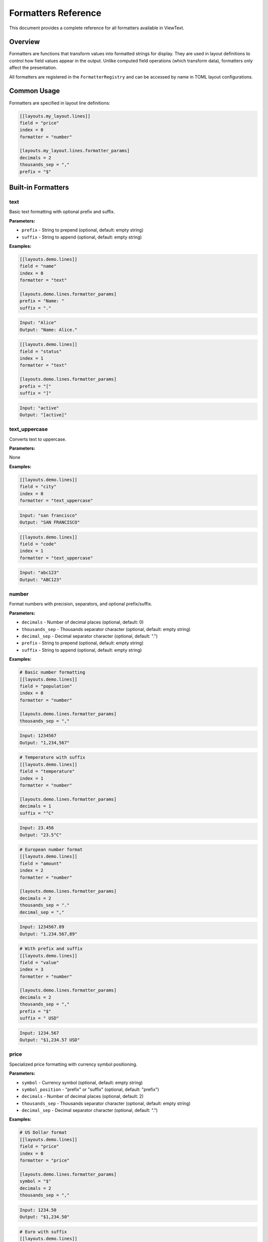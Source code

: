 Formatters Reference
====================

This document provides a complete reference for all formatters available in ViewText.

Overview
--------

Formatters are functions that transform values into formatted strings for display. They are used in layout definitions to control how field values appear in the output. Unlike computed field operations (which transform data), formatters only affect the presentation.

All formatters are registered in the ``FormatterRegistry`` and can be accessed by name in TOML layout configurations.

Common Usage
------------

Formatters are specified in layout line definitions:

.. code-block:: toml

    [[layouts.my_layout.lines]]
    field = "price"
    index = 0
    formatter = "number"

    [layouts.my_layout.lines.formatter_params]
    decimals = 2
    thousands_sep = ","
    prefix = "$"

Built-in Formatters
-------------------

text
~~~~

Basic text formatting with optional prefix and suffix.

**Parameters:**

- ``prefix`` - String to prepend (optional, default: empty string)
- ``suffix`` - String to append (optional, default: empty string)

**Examples:**

.. code-block:: toml

    [[layouts.demo.lines]]
    field = "name"
    index = 0
    formatter = "text"

    [layouts.demo.lines.formatter_params]
    prefix = "Name: "
    suffix = "."

.. code-block:: text

    Input: "Alice"
    Output: "Name: Alice."

.. code-block:: toml

    [[layouts.demo.lines]]
    field = "status"
    index = 1
    formatter = "text"

    [layouts.demo.lines.formatter_params]
    prefix = "["
    suffix = "]"

.. code-block:: text

    Input: "active"
    Output: "[active]"

text_uppercase
~~~~~~~~~~~~~~

Converts text to uppercase.

**Parameters:**

None

**Examples:**

.. code-block:: toml

    [[layouts.demo.lines]]
    field = "city"
    index = 0
    formatter = "text_uppercase"

.. code-block:: text

    Input: "san francisco"
    Output: "SAN FRANCISCO"

.. code-block:: toml

    [[layouts.demo.lines]]
    field = "code"
    index = 1
    formatter = "text_uppercase"

.. code-block:: text

    Input: "abc123"
    Output: "ABC123"

number
~~~~~~

Format numbers with precision, separators, and optional prefix/suffix.

**Parameters:**

- ``decimals`` - Number of decimal places (optional, default: 0)
- ``thousands_sep`` - Thousands separator character (optional, default: empty string)
- ``decimal_sep`` - Decimal separator character (optional, default: ".")
- ``prefix`` - String to prepend (optional, default: empty string)
- ``suffix`` - String to append (optional, default: empty string)

**Examples:**

.. code-block:: toml

    # Basic number formatting
    [[layouts.demo.lines]]
    field = "population"
    index = 0
    formatter = "number"

    [layouts.demo.lines.formatter_params]
    thousands_sep = ","

.. code-block:: text

    Input: 1234567
    Output: "1,234,567"

.. code-block:: toml

    # Temperature with suffix
    [[layouts.demo.lines]]
    field = "temperature"
    index = 1
    formatter = "number"

    [layouts.demo.lines.formatter_params]
    decimals = 1
    suffix = "°C"

.. code-block:: text

    Input: 23.456
    Output: "23.5°C"

.. code-block:: toml

    # European number format
    [[layouts.demo.lines]]
    field = "amount"
    index = 2
    formatter = "number"

    [layouts.demo.lines.formatter_params]
    decimals = 2
    thousands_sep = "."
    decimal_sep = ","

.. code-block:: text

    Input: 1234567.89
    Output: "1.234.567,89"

.. code-block:: toml

    # With prefix and suffix
    [[layouts.demo.lines]]
    field = "value"
    index = 3
    formatter = "number"

    [layouts.demo.lines.formatter_params]
    decimals = 2
    thousands_sep = ","
    prefix = "$"
    suffix = " USD"

.. code-block:: text

    Input: 1234.567
    Output: "$1,234.57 USD"

price
~~~~~

Specialized price formatting with currency symbol positioning.

**Parameters:**

- ``symbol`` - Currency symbol (optional, default: empty string)
- ``symbol_position`` - "prefix" or "suffix" (optional, default: "prefix")
- ``decimals`` - Number of decimal places (optional, default: 2)
- ``thousands_sep`` - Thousands separator character (optional, default: empty string)
- ``decimal_sep`` - Decimal separator character (optional, default: ".")

**Examples:**

.. code-block:: toml

    # US Dollar format
    [[layouts.demo.lines]]
    field = "price"
    index = 0
    formatter = "price"

    [layouts.demo.lines.formatter_params]
    symbol = "$"
    decimals = 2
    thousands_sep = ","

.. code-block:: text

    Input: 1234.50
    Output: "$1,234.50"

.. code-block:: toml

    # Euro with suffix
    [[layouts.demo.lines]]
    field = "price"
    index = 1
    formatter = "price"

    [layouts.demo.lines.formatter_params]
    symbol = "€"
    symbol_position = "suffix"
    decimals = 2

.. code-block:: text

    Input: 1234.56
    Output: "1234.56€"

.. code-block:: toml

    # European Euro format
    [[layouts.demo.lines]]
    field = "price"
    index = 2
    formatter = "price"

    [layouts.demo.lines.formatter_params]
    symbol = "€"
    decimals = 2
    thousands_sep = "."
    decimal_sep = ","

.. code-block:: text

    Input: 1234567.89
    Output: "€1.234.567,89"

.. code-block:: toml

    # Swiss Franc format
    [[layouts.demo.lines]]
    field = "amount"
    index = 3
    formatter = "price"

    [layouts.demo.lines.formatter_params]
    symbol = "CHF"
    symbol_position = "suffix"
    decimals = 2
    thousands_sep = "'"

.. code-block:: text

    Input: 1234567.89
    Output: "1'234'567.89CHF"

datetime
~~~~~~~~

Format timestamps and datetime objects using strftime format strings.

**Parameters:**

- ``format`` - strftime format string (optional, default: "%Y-%m-%d %H:%M:%S")

**Supported Input Types:**

- Python datetime objects
- Unix timestamps (int or float)
- String values (returned as-is)

**Examples:**

.. code-block:: toml

    # Full datetime
    [[layouts.demo.lines]]
    field = "timestamp"
    index = 0
    formatter = "datetime"

    [layouts.demo.lines.formatter_params]
    format = "%Y-%m-%d %H:%M:%S"

.. code-block:: text

    Input: 1234567890 (Unix timestamp)
    Output: "2009-02-13 23:31:30"

.. code-block:: toml

    # Date only
    [[layouts.demo.lines]]
    field = "date"
    index = 1
    formatter = "datetime"

    [layouts.demo.lines.formatter_params]
    format = "%Y-%m-%d"

.. code-block:: text

    Input: datetime(2023, 12, 25, 15, 30)
    Output: "2023-12-25"

.. code-block:: toml

    # Time only
    [[layouts.demo.lines]]
    field = "time"
    index = 2
    formatter = "datetime"

    [layouts.demo.lines.formatter_params]
    format = "%H:%M:%S"

.. code-block:: text

    Input: 1703516400
    Output: "15:00:00"

.. code-block:: toml

    # Custom format
    [[layouts.demo.lines]]
    field = "created_at"
    index = 3
    formatter = "datetime"

    [layouts.demo.lines.formatter_params]
    format = "%b %d, %Y at %I:%M %p"

.. code-block:: text

    Input: datetime(2023, 12, 25, 15, 30)
    Output: "Dec 25, 2023 at 03:30 PM"

**Common Format Codes:**

- ``%Y`` - Year with century (e.g., 2023)
- ``%m`` - Month as zero-padded number (01-12)
- ``%d`` - Day of month as zero-padded number (01-31)
- ``%H`` - Hour (24-hour clock) as zero-padded number (00-23)
- ``%M`` - Minute as zero-padded number (00-59)
- ``%S`` - Second as zero-padded number (00-59)
- ``%b`` - Abbreviated month name (Jan, Feb, etc.)
- ``%B`` - Full month name (January, February, etc.)
- ``%I`` - Hour (12-hour clock) as zero-padded number (01-12)
- ``%p`` - AM or PM

relative_time
~~~~~~~~~~~~~

Format time differences in human-readable relative format (e.g., "5m ago", "2d ago").

**Parameters:**

- ``format`` - "short" or "long" (optional, default: "short")

**Input:**

Time value in seconds (typically the number of seconds elapsed)

**Examples:**

.. code-block:: toml

    # Short format
    [[layouts.demo.lines]]
    field = "elapsed_seconds"
    index = 0
    formatter = "relative_time"

    [layouts.demo.lines.formatter_params]
    format = "short"

.. code-block:: text

    Input: 45 → Output: "45s ago"
    Input: 300 → Output: "5m ago"
    Input: 3600 → Output: "1h ago"
    Input: 86400 → Output: "1d ago"

.. code-block:: toml

    # Long format
    [[layouts.demo.lines]]
    field = "elapsed_seconds"
    index = 1
    formatter = "relative_time"

    [layouts.demo.lines.formatter_params]
    format = "long"

.. code-block:: text

    Input: 45 → Output: "45 seconds ago"
    Input: 300 → Output: "5 minutes ago"
    Input: 3600 → Output: "1 hours ago"
    Input: 86400 → Output: "1 days ago"

**Time Ranges:**

- Less than 60 seconds: shows seconds
- 60-3599 seconds: shows minutes
- 3600-86399 seconds: shows hours
- 86400+ seconds: shows days

template
~~~~~~~~

Combine multiple fields using a Python format string with field placeholders.

This is the most powerful formatter, allowing you to combine multiple fields with custom formatting specifications in a single template string.

**Parameters:**

- ``template`` - Template string with ``{field}`` placeholders (required)
- ``fields`` - List of field names/paths to extract from context (required)

**Template Features:**

- Python format specifications (e.g., ``.2f``, ``:>10``, ``:,``)
- Multiple fields in one template
- Nested field access via dot notation (e.g., ``current_price.usd``)
- All Python format mini-language features

**Examples:**

.. code-block:: toml

    # Basic field combination
    [[layouts.demo.lines]]
    field = "ticker"
    index = 0
    formatter = "template"

    [layouts.demo.lines.formatter_params]
    template = "{symbol} - ${price:.2f}"
    fields = ["symbol", "price"]

.. code-block:: text

    Input: {"symbol": "BTC", "price": 45234.567}
    Output: "BTC - $45234.57"

.. code-block:: toml

    # Multiple fields with formatting
    [[layouts.demo.lines]]
    field = "stock"
    index = 1
    formatter = "template"

    [layouts.demo.lines.formatter_params]
    template = "{symbol} - ${price:.2f} - {volume}/$"
    fields = ["symbol", "price", "volume"]

.. code-block:: text

    Input: {"symbol": "AAPL", "price": 172.43, "volume": "1.2M"}
    Output: "AAPL - $172.43 - 1.2M/$"

.. code-block:: toml

    # Nested field access
    [[layouts.demo.lines]]
    field = "crypto"
    index = 2
    formatter = "template"

    [layouts.demo.lines.formatter_params]
    template = "{name}: ${current_price_usd:.2f}"
    fields = ["name", "current_price.usd"]

.. code-block:: text

    Input: {"name": "Bitcoin", "current_price": {"usd": 45234.567}}
    Output: "Bitcoin: $45234.57"

.. code-block:: toml

    # Answer to user's question: format two floats
    [[layouts.demo.lines]]
    field = "coordinates"
    index = 3
    formatter = "template"

    [layouts.demo.lines.formatter_params]
    template = "{a:.1f} {b:.1f}"
    fields = ["a", "b"]

.. code-block:: text

    Input: {"a": 3.14159, "b": 2.71828}
    Output: "3.1 2.7"

.. code-block:: toml

    # Alignment and padding
    [[layouts.demo.lines]]
    field = "table_row"
    index = 4
    formatter = "template"

    [layouts.demo.lines.formatter_params]
    template = "{name:<20} {value:>10.2f} {status:^10}"
    fields = ["name", "value", "status"]

.. code-block:: text

    Input: {"name": "Temperature", "value": 23.456, "status": "OK"}
    Output: "Temperature              23.46     OK    "

.. code-block:: toml

    # Thousands separator
    [[layouts.demo.lines]]
    field = "stats"
    index = 5
    formatter = "template"

    [layouts.demo.lines.formatter_params]
    template = "Population: {count:,}"
    fields = ["count"]

.. code-block:: text

    Input: {"count": 1234567}
    Output: "Population: 1,234,567"

.. code-block:: toml

    # Percentage formatting
    [[layouts.demo.lines]]
    field = "progress"
    index = 6
    formatter = "template"

    [layouts.demo.lines.formatter_params]
    template = "Progress: {value:.1%}"
    fields = ["value"]

.. code-block:: text

    Input: {"value": 0.756}
    Output: "Progress: 75.6%"

**Python Format Specification Mini-Language:**

The template formatter supports all Python format specifications:

- ``:f`` - Fixed-point notation
- ``:.2f`` - Fixed-point with 2 decimal places
- ``:,`` - Thousands separator
- ``:.2%`` - Percentage with 2 decimals
- ``:>10`` - Right-align in 10 characters
- ``:<10`` - Left-align in 10 characters
- ``:^10`` - Center in 10 characters
- ``:0>5`` - Zero-pad to 5 characters

See Python's `Format Specification Mini-Language <https://docs.python.org/3/library/string.html#format-specification-mini-language>`_ for complete details.

**Error Handling:**

- Missing fields resolve to empty string
- Invalid template syntax returns "Template error: <error message>"
- Non-dict values are converted to string

Custom Formatters
-----------------

You can register custom formatters using the FormatterRegistry:

Basic Custom Formatter
~~~~~~~~~~~~~~~~~~~~~~~

.. code-block:: python

    from viewtext import get_formatter_registry

    def format_percentage(value, **kwargs):
        decimals = kwargs.get("decimals", 1)
        return f"{value:.{decimals}f}%"

    formatter_registry = get_formatter_registry()
    formatter_registry.register("percentage", format_percentage)

Then use it in your TOML:

.. code-block:: toml

    [[layouts.demo.lines]]
    field = "growth_rate"
    index = 0
    formatter = "percentage"

    [layouts.demo.lines.formatter_params]
    decimals = 2

Advanced Custom Formatter
~~~~~~~~~~~~~~~~~~~~~~~~~~

.. code-block:: python

    from viewtext import get_formatter_registry

    def format_bytes(value, **kwargs):
        """Format byte count as human-readable size."""
        units = ["B", "KB", "MB", "GB", "TB"]
        unit_index = 0
        size = float(value)

        while size >= 1024 and unit_index < len(units) - 1:
            size /= 1024
            unit_index += 1

        decimals = kwargs.get("decimals", 1)
        return f"{size:.{decimals}f} {units[unit_index]}"

    formatter_registry = get_formatter_registry()
    formatter_registry.register("bytes", format_bytes)

Usage:

.. code-block:: toml

    [[layouts.demo.lines]]
    field = "file_size"
    index = 0
    formatter = "bytes"

    [layouts.demo.lines.formatter_params]
    decimals = 2

.. code-block:: text

    Input: 1536 → Output: "1.50 KB"
    Input: 1048576 → Output: "1.00 MB"

Formatter vs Computed Field Operation
--------------------------------------

It's important to understand the difference between formatters and computed field operations:

**Formatters:**

- Applied at display time
- Only affect presentation, not data
- Defined in layout line definitions
- Return formatted strings
- Cannot be chained or used as input to other fields
- Examples: number, price, datetime, template

**Computed Field Operations:**

- Applied at data processing time
- Transform the actual data
- Defined in the fields section
- Return processed values (can be any type)
- Can be chained (output of one is input to another)
- Examples: add, subtract, multiply, concat, conditional

**When to Use Each:**

Use **formatters** when you want to:

- Format numbers with thousands separators for display
- Add currency symbols to prices
- Format dates/times for display
- Combine multiple fields into one display string

Use **computed field operations** when you want to:

- Calculate derived values (e.g., subtotal * tax_rate)
- Perform unit conversions (e.g., Celsius to Fahrenheit)
- Transform data (e.g., concatenate first and last name)
- Create intermediate values for further processing

**Example showing both:**

.. code-block:: toml

    # Computed field: calculate total price
    [fields.total_price]
    operation = "multiply"
    sources = ["price", "quantity"]
    default = 0.0

    # Formatter: display total_price with currency symbol
    [[layouts.product.lines]]
    field = "total_price"
    index = 0
    formatter = "price"

    [layouts.product.lines.formatter_params]
    symbol = "$"
    decimals = 2
    thousands_sep = ","

Global Formatter Configuration
-------------------------------

You can define reusable formatter configurations in your TOML files:

.. code-block:: toml

    # Define formatter presets
    [formatters.usd_price]
    type = "price"
    symbol = "$"
    decimals = 2
    thousands_sep = ","

    [formatters.eur_price]
    type = "price"
    symbol = "€"
    decimals = 2
    thousands_sep = "."
    decimal_sep = ","

    [formatters.short_date]
    type = "datetime"
    format = "%Y-%m-%d"

    # Use presets in layouts
    [[layouts.product.lines]]
    field = "price"
    index = 0
    formatter = "usd_price"

    [[layouts.product_eu.lines]]
    field = "price"
    index = 0
    formatter = "eur_price"

    [[layouts.product.lines]]
    field = "created_at"
    index = 1
    formatter = "short_date"

This approach promotes consistency and reduces duplication across your layouts.

Best Practices
--------------

1. **Use appropriate formatters** - Choose the formatter that best matches your data type (price for currency, datetime for timestamps, etc.)

2. **Define global formatter configurations** - Create reusable formatter presets for consistency across layouts

3. **Use template formatter for complex formatting** - When you need to combine multiple fields or use advanced Python format specifications

4. **Consider localization** - Use thousands_sep and decimal_sep parameters to format numbers according to regional conventions

5. **Test with edge cases** - Verify formatter behavior with None values, very large/small numbers, and edge cases

6. **Document custom formatters** - Add docstrings and examples when creating custom formatters

7. **Keep formatters simple** - Formatters should focus on presentation. Use computed field operations for data transformation.

Examples by Use Case
--------------------

Financial Data
~~~~~~~~~~~~~~

.. code-block:: toml

    # US stock display
    [[layouts.stock.lines]]
    field = "ticker"
    index = 0
    formatter = "template"

    [layouts.stock.lines.formatter_params]
    template = "{symbol} ${price:.2f} {change:+.2f} ({change_pct:+.1f}%)"
    fields = ["symbol", "price", "change", "change_pct"]

    # European price formatting
    [[layouts.product_eu.lines]]
    field = "price"
    index = 1
    formatter = "price"

    [layouts.product_eu.lines.formatter_params]
    symbol = "€"
    decimals = 2
    thousands_sep = "."
    decimal_sep = ","

Temperature Display
~~~~~~~~~~~~~~~~~~~

.. code-block:: toml

    # Celsius with one decimal
    [[layouts.weather.lines]]
    field = "temp_celsius"
    index = 0
    formatter = "number"

    [layouts.weather.lines.formatter_params]
    decimals = 1
    suffix = "°C"

    # Both Celsius and Fahrenheit
    [[layouts.weather.lines]]
    field = "temperature"
    index = 1
    formatter = "template"

    [layouts.weather.lines.formatter_params]
    template = "{temp_c:.1f}°C / {temp_f:.1f}°F"
    fields = ["temp_c", "temp_f"]

Activity Timestamps
~~~~~~~~~~~~~~~~~~~

.. code-block:: toml

    # Last seen time
    [[layouts.user.lines]]
    field = "last_seen_seconds"
    index = 0
    formatter = "relative_time"

    [layouts.user.lines.formatter_params]
    format = "short"

    # Created date
    [[layouts.user.lines]]
    field = "created_at"
    index = 1
    formatter = "datetime"

    [layouts.user.lines.formatter_params]
    format = "%b %d, %Y"

Dashboard Layout
~~~~~~~~~~~~~~~~

.. code-block:: toml

    # System metrics dashboard
    [[layouts.dashboard.lines]]
    field = "cpu"
    index = 0
    formatter = "template"

    [layouts.dashboard.lines.formatter_params]
    template = "CPU: {usage:>5.1f}% [{cores} cores]"
    fields = ["usage", "cores"]

    [[layouts.dashboard.lines]]
    field = "memory"
    index = 1
    formatter = "template"

    [layouts.dashboard.lines.formatter_params]
    template = "MEM: {used:>6.1f}/{total:>6.1f} GB ({pct:>5.1f}%)"
    fields = ["used", "total", "pct"]

    [[layouts.dashboard.lines]]
    field = "uptime"
    index = 2
    formatter = "relative_time"

    [layouts.dashboard.lines.formatter_params]
    format = "short"

See Also
--------

- :doc:`computed_fields_reference` - Data transformation operations
- :doc:`user_guide` - General usage guide
- :doc:`examples` - Complete example configurations
